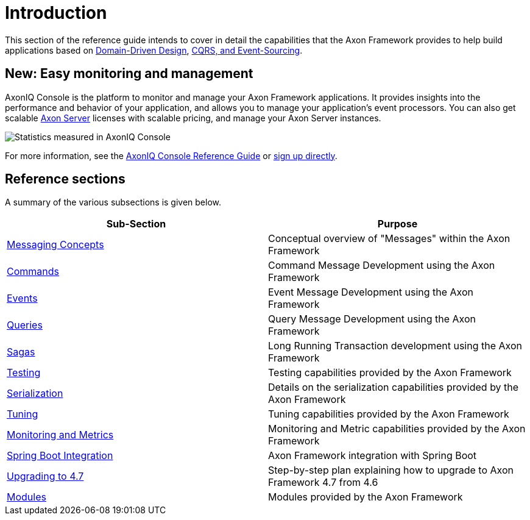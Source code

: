 = Introduction
:page-aliases: introduction.adoc

This section of the reference guide intends to cover in detail the capabilities that the Axon Framework provides to help build applications based on link:https://www.axoniq.io/concepts/domain-driven-design[Domain-Driven Design], link:https://www.axoniq.io/concepts/cqrs-and-event-sourcing[CQRS, and Event-Sourcing].

[[console]]
== New: Easy monitoring and management
AxonIQ Console is the platform to monitor and manage your Axon Framework applications. It provides insights into the performance and behavior of your application, and allows you to manage your application's event processors.
You can also get scalable xref:axon-server-reference::index.adoc[Axon Server] licenses with scalable pricing, and manage your Axon Server instances.

image::axoniq-console-teaser.png[alt="Statistics measured in AxonIQ Console"]

For more information, see the xref:axoniq-console-reference:ROOT:index.adoc[AxonIQ Console Reference Guide] or link:https://console.axoniq.io[sign up directly].

== Reference sections
A summary of the various subsections is given below.

[cols="<,<"]
|===
|Sub-Section |Purpose

|xref:messaging-concepts:index.adoc[Messaging Concepts] |Conceptual overview of "Messages" within the Axon Framework
|xref:axon-framework-commands:index.adoc[Commands] |Command Message Development using the Axon Framework
|xref:events:index.adoc[Events] |Event Message Development using the Axon Framework
|xref:queries:index.adoc[Queries] |Query Message Development using the Axon Framework
|xref:sagas:index.adoc[Sagas] |Long Running Transaction development using the Axon Framework
|xref:testing:index.adoc[Testing] |Testing capabilities provided by the Axon Framework
|xref:serialization.adoc[Serialization] |Details on the serialization capabilities provided by the Axon Framework
|xref:tuning:index.adoc[Tuning] |Tuning capabilities provided by the Axon Framework
|xref:monitoring:index.adoc[Monitoring and Metrics] |Monitoring and Metric capabilities provided by the Axon Framework
|xref:spring-boot-integration.adoc[Spring Boot Integration] |Axon Framework integration with Spring Boot
|xref:upgrading-to-4-7.adoc[Upgrading to 4.7] |Step-by-step plan explaining how to upgrade to Axon Framework 4.7 from 4.6
|xref:modules.adoc[Modules] |Modules provided by the Axon Framework
|===